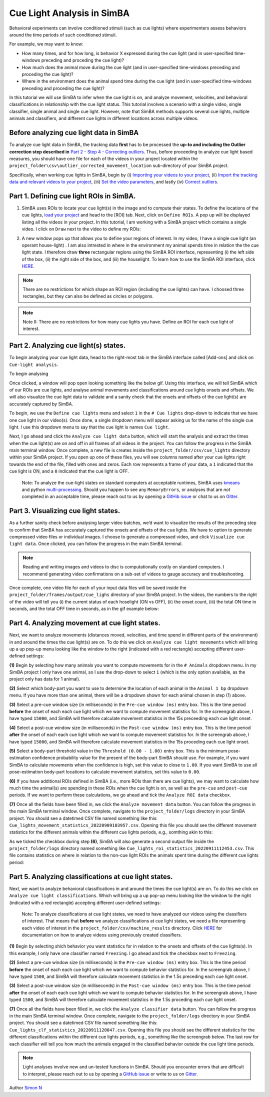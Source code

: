 Cue Light Analysis in SimBA
==================================================

.. image:: img/feature_subsets/landing.png
  :width: 1000
  :align: center

Behavioral experiments can involve conditioned stimuli (such as cue
lights) where experimenters assess behaviors around the time periods of
such conditioned stimuli.

For example, we may want to know:

-  How many times, and for how long, is behavior X expressed during the
   cue light (and in user-specified time-windows preceding and proceding
   the cue light)?

-  How much does the animal move during the cue light (and in
   user-specified time-windows preceding and proceding the cue light)?

-  Where in the environment does the animal spend time during the cue
   light (and in user-specified time-windows preceding and proceding the
   cue light)?

In this tutorial we will use SimBA to infer when the cue light is on,
and analyze movement, velocities, and behavioral classifications in
relationship with the cue light status. This tutorial involves a
scenario with a single video, single classifier, single animal and
single cue light. However, note that SimBA methods supports several cue
lights, multiple animals and classifiers, and different cue lights in
different locations across multiple videos.

Before analyzing cue light data in SimBA
---------------------------

To analyze cue light data in SimBA, the tracking data **first** has to
be processed the **up-to and including the Outlier correction step
described in** `Part 2 - Step 4 - Correcting
outliers <https://github.com/sgoldenlab/simba/blob/master/docs/Scenario1.md#step-4-outlier-correction>`__.
Thus, before proceeding to analyze cue light based measures, you should
have one file for each of the videos in your project located within the
``project_folder\csv\outlier_corrected_movement_location`` sub-directory
of your SimBA project.

Specifically, when working cue lights in SimBA, begin by (i) `Importing
your videos to your
project <https://github.com/sgoldenlab/simba/blob/master/docs/Scenario1.md#step-2-import-videos-into-project-folder>`__,
(ii) `Import the tracking data and relevant videos to your
project <https://github.com/sgoldenlab/simba/blob/master/docs/Scenario1.md#step-3-import-dlc-tracking-data>`__,
(iii) `Set the video
parameters <https://github.com/sgoldenlab/simba/blob/master/docs/Scenario1.md#step-3-set-video-parameters>`__,
and lastly (iv) `Correct
outliers <https://github.com/sgoldenlab/simba/blob/master/docs/Scenario1.md#step-4-outlier-correction>`__.

Part 1. Defining cue light ROIs in SimBA.
---------------------------

1) SimBA uses ROIs to locate your cue light(s) in the image and to
   compute their states. To define the locations of the cue lights,
   `load your
   project <https://github.com/sgoldenlab/simba/blob/master/docs/Scenario1.md#part-2-load-project-1>`__
   and head to the [ROI] tab. Next, click on ``Define ROIs``. A pop up
   will be displayed listing all the videos in your project. In this
   tutorial, I am working with a SimBA project which contains a single
   video. I click on ``Draw`` next to the video to define my ROIs:

.. image:: img/feature_subsets/menu_1.png
  :width: 1000
  :align: center

2) A new window pops up that allows you to define your regions of
   interest. In my video, I have a single cue light (an operant
   house-light) . I am also intrested in where in the environment my
   animal spends time in relation the the cue light state. I therefore
   draw **three** rectangular regions using the SimBA ROI interface,
   representing (i) the left side of the box, (ii) the right side of the
   box, and (iii) the houselight. To learn how to use the SimBA ROI
   interface, click
   `HERE <https://github.com/sgoldenlab/simba/blob/master/docs/ROI_tutorial_new.md>`__.

.. note::
    There are no restrictions for which shape an ROI region
    (including the cue lights) can have. I choosed three rectangles, but
    they can also be defined as circles or polygons.

.. note::
    Note II: There are no restrictions for how many cue lights you have.
    Define an ROI for each cue light of interest.

.. image:: img/feature_subsets/interface_1.png
  :width: 1000
  :align: center

Part 2. Analyzing cue light(s) states.
---------------------------

To begin analyzing your cue light data, head to the right-most tab in
the SimBA interface called [Add-ons] and click on
``Cue-light analysis``.

To begin analysing

.. image:: img/feature_subsets/menu_2.png
  :width: 1000
  :align: center

Once clicked, a window will pop open looking something like the below
gif. Using this interface, we will tell SimBA which of our ROIs are cue
lights, and analyse animal movements and classifications around cue
lights onsets and offsets. We will also visualize the cue light data to
validate and a sanity check that the onsets and offsets of the cue
light(s) are accurately captured by SimBA.

To begin, we use the ``Define cue lights`` menu and select ``1`` in the
``# Cue lights`` drop-down to indicate that we have one cue light in our
video(s). Once done, a single dropdown menu will appear asking us for
the name of the single cue light. I use this dropdown menu to say that
the cue light is names ``Cue light``.

.. image:: img/feature_subsets/menu_3.gif
  :width: 1000
  :align: center

Next, I go ahead and click the ``Analyze cue light data`` button, which
will start the analysis and extract the times when the cue light(s) are
on and off in all frames of all videos in the project. You can follow
the progress in the SimBA main terminal window. Once complete, a new
file is creates inside the ``project_folder/csv/cue_lights`` directory
within your SimBA project. If you open up one of these files, you will
see columns named after your cue lights right towards the end of the
file, filled with ones and zeros. Each row represents a frame of your
data, a ``1`` indicated that the cue light is ON, and a ``0`` indicated
that the cue light is OFF.

   Note: To analyze the cue-light states on standard computers at
   acceptable runtimes, SimBA uses
   `kmeans <https://scikit-learn.org/stable/modules/generated/sklearn.cluster.KMeans.html>`__
   and python
   `multi-processing <https://docs.python.org/3/library/multiprocessing.html>`__.
   Should you happen to see any ``MemoryErrors``, or analyses that are
   *not* completed in an acceptable time, please reach out to us by
   opening a `GitHib
   issue <https://github.com/sgoldenlab/simba/issues>`__ or chat to us
   on `Gitter <https://gitter.im/SimBA-Resource/community>`__.

Part 3. Visualizing cue light states.
---------------------------

As a further sanity check before analysing larger video batches, we’d
want to visualize the results of the preceding step to confirm that
SimBA has accurately captured the onsets and offsets of the cue lights.
We have to option to generate compressed video files or individual
images. I choose to generate a compressed video, and click
``Visualize cue light data``. Once clicked, you can follow the progress
in the main SimBA terminal.

.. image:: img/feature_subsets/menu_4.gif
  :width: 1000
  :align: center


.. note::
   Reading and writing images and videos to disc is
   computationally costly on standard computers. I recommend generating
   video confirmations on a sub-set of videos to gauge accuracy and
   troubleshooting.

Once complete, one video file for each of your input data files will be
saved inside the ``project_folder/frames/output/cue_lighs`` directory of
your SimBA project. In the videos, the numbers to the right of the video
will tell you (i) the current status of each hoselight (ON vs OFF), (ii)
the onset count, (iii) the total ON time in seconds, and the total OFF
time in seconds, as in the gif example below:

.. image:: img/feature_subsets/example_1.gif
  :width: 1000
  :align: center

Part 4. Analyzing movement at cue light states.
---------------------------

Next, we want to analyze movements (distances moved, velocities, and
time spend in different parts of the environment) in and around the
times the cue light(s) are on. To do this we click on
``Analyze cue light movements`` which will bring up a up pop-up menu
looking like the window to the right (indicated with a red rectangle)
accepting different user-defined settings:

.. image:: img/feature_subsets/menu_5.png
  :width: 1000
  :align: center

**(1)** Begin by selecting how many animals you want to compute
movements for in the ``# Animals`` dropdown menu. In my SimBA project I
only have one animal, so I use the drop-down to select ``1`` (which is
the only option available, as the project only has data for 1 animal).

**(2)** Select which body-part you want to use to determine the location
of each animal in the ``Animal 1 bp`` dropdown menu. If you have more
than one animal, there will be a dropdown shown for each animal chosen
in step (1) above.

**(3)** Select a pre-cue window size (in milliseconds) in the
``Pre-cue window (ms)`` entry box. This is the time period **before**
the onset of each each cue light which we want to compute movement
statistics for. In the screengrab above, I have typed ``15000``, and
SimBA will therefore calculate movement statistics in the 15s preceeding
each cue light onset.

**(4)** Select a post-cue window size (in milliseconds) in the
``Post-cue window (ms)`` entry box. This is the time period **after**
the onset of each each cue light which we want to compute movement
statistics for. In the screengrab above, I have typed ``15000``, and
SimBA will therefore calculate movement statistics in the 15s proceding
each cue light onset.

**(5)** Select a body-part threshold value in the
``Threshold (0.00 - 1.00)`` entry box. This is the minimum
pose-estimation confidence probability value for the present of the
body-part SimBA should use. For example, if you want SimBA to calculate
movements when the confidence is high, set this value to close to
``1.00``. If you want SimBA to use all pose-estimation body-part
locations to calculate movement statistics, set this value to ``0.00``.

**(6)** If you have additional ROIs defined in SimBA (i.e., more ROIs
than there are cue lights), we may want to calculate how much time the
animal(s) are spending in these ROIs when the cue light is on, as well
as the ``pre-cue`` and ``post-cue`` periods. If we want to perform these
calculations, we go ahead and tick the ``Analyze ROI data`` checkbox.

**(7)** Once all the fields have been filled in, we click the
``Analyze movement data`` button. You can follow the progress in the
main SimBA terminal window. Once complete, navigate to the
``project_folder/logs`` directory in your SimBA project. You should see
a datetimed CSV file named something like this:
``Cue_lights_movement_statistics_20220909103957.csv``. Opening this file
you should see the different movement statistics for the different
animals within the different cue lights periods, e.g., somthing akin to
this:

.. image:: img/feature_subsets/output_1.png
  :width: 1000
  :align: center

As we ticked the checkbox during step **(6)**, SimBA will also generate
a second output file inside the ``project_folder/logs`` directory named
something like ``Cue_lights_roi_statistics_20220911112453.csv``. This
file contains statistics on where in relation to the non-cue light ROIs
the animals spent time during the different cue lights period:

.. image:: img/feature_subsets/output_2.png
  :width: 1000
  :align: center

Part 5. Analyzing classifications at cue light states.
---------------------------

Next, we want to analyze behavioral classifications in and around the
times the cue light(s) are on. To do this we click on
``Analyze cue light classifications``. Which will bring up a up pop-up
menu looking like the window to the right (indicated with a red
rectangle) accepting different user-defined settings:

   Note: To analyze classifications at cue light states, we need to have
   analyzed our videos using the classifiers of interest. That means
   that **before** we analyze classifications at cue light states, we
   need a file representing each video of interest in the
   ``project_folder/csv/machine_results`` directory. Click
   `HERE <https://github.com/sgoldenlab/simba/blob/master/docs/tutorial.md#step-8-run-machine-model>`__
   for documentation on how to analyze videos using previously created
   classifiers.

.. image:: img/feature_subsets/menu_6.png
  :width: 1000
  :align: center

**(1)** Begin by selecting shich behavior you want statistics for in
relation to the onsets and offsets of the cue lights(s). In this
example, I only have one classifier named ``Freezing``. I go ahead and
tick the checkbox next to ``Freezing``.

**(2)** Select a pre-cue window size (in milliseconds) in the
``Pre-cue window (ms)`` entry box. This is the time period **before**
the onset of each each cue light which we want to compute behavior
statistics for. In the screengrab above, I have typed ``1500``, and
SimBA will therefore calculate movement statistics in the 1.5s preceding
each cue light onset.

**(3)** Select a post-cue window size (in milliseconds) in the
``Post-cue window (ms)`` entry box. This is the time period **after**
the onset of each each cue light which we want to compute behavior
statistics for. In the screengrab above, I have typed ``1500``, and
SimBA will therefore calculate movement statistics in the 1.5s proceding
each cue light onset.

**(7)** Once all the fields have been filled in, we click the
``Analyze classifier data`` button. You can follow the progress in the
main SimBA terminal window. Once complete, navigate to the
``project_folder/logs`` directory in your SimBA project. You should see
a datetimed CSV file named something like this:
``Cue_lights_clf_statistics_20220911120047.csv``. Opening this file you
should see the different statistics for the different classifications
within the different cue lights periods, e.g., something like the
screengrab below. The last row for each classifier will tell you how
much the animals engaged in the classified behavior outside the cue
light time periods.

.. image:: img/feature_subsets/output_3.png
  :width: 1000
  :align: center

.. note::
   Light analyses involve new and un-tested functions in SimBA. Should
   you encounter errors that are difficult to interpret, please reach out
   to us by opening a `GitHub
   issue <https://github.com/sgoldenlab/simba/issues>`__ or write to us on
   `Gitter <https://gitter.im/SimBA-Resource/community>`__.

Author `Simon N <https://github.com/sronilsson>`__

